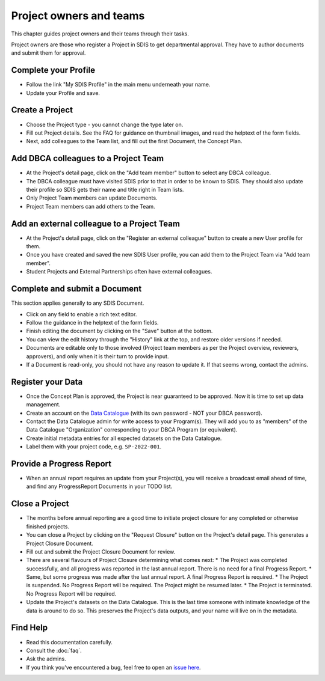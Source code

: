 .. _authors:

************************
Project owners and teams
************************

This chapter guides project owners and their teams through their tasks.

Project owners are those who register a Project in SDIS to get departmental approval.
They have to author documents and submit them for approval.

Complete your Profile
=====================
* Follow the link "My SDIS Profile" in the main menu underneath your name.
* Update your Profile and save.

Create a Project
==============================
* Choose the Project type - you cannot change the type later on.
* Fill out Project details. See the FAQ for guidance on thumbnail images, and read the helptext of the form fields.
* Next, add colleagues to the Team list, and fill out the first Document, the Concept Plan.

Add DBCA colleagues to a Project Team
=====================================
* At the Project's detail page, click on the "Add team member" button to select any DBCA colleague.
* The DBCA colleague must have visited SDIS prior to that in order to be known to SDIS. 
  They should also update their profile so SDIS gets their name and title right in Team lists.
* Only Project Team members can update Documents.
* Project Team members can add others to the Team.

Add an external colleague to a Project Team
===========================================
* At the Project's detail page, click on the "Register an external colleague" button to create a new User profile for them.
* Once you have created and saved the new SDIS User profile, you can add them to the Project Team via "Add team member".
* Student Projects and External Partnerships often have external colleagues.

Complete and submit a Document
==============================
This section applies generally to any SDIS Document.

* Click on any field to enable a rich text editor.
* Follow the guidance in the helptext of the form fields.
* Finish editing the document by clicking on the "Save" button at the bottom.
* You can view the edit history through the "History" link at the top, and restore older versions if needed.
* Documents are editable only to those involved (Project team members as per the Project overview, reviewers, approvers), 
  and only when it is their turn to provide input.
* If a Document is read-only, you should not have any reason to update it. If that seems wrong, contact the admins.

Register your Data
==============================
* Once the Concept Plan is approved, the Project is near guaranteed to be approved. Now it is time to set up data management.
* Create an account on the `Data Catalogue <https://data.dbca.wa.gov.au/>`_ (with its own password - NOT your DBCA password).
* Contact the Data Catalogue admin for write access to your Program(s). 
  They will add you to as "members" of the Data Catalogue "Organization" corresponding to your DBCA Program (or equivalent).
* Create initial metadata entries for all expected datasets on the Data Catalogue.
* Label them with your project code, e.g. ``SP-2022-001``.

Provide a Progress Report
==============================
* When an annual report requires an update from your Project(s), you will receive a broadcast email ahead of time, 
  and find any ProgressReport Documents in your TODO list.


Close a Project
==============================
* The months before annual reporting are a good time to initiate project closure for any completed or otherwise finished projects.
* You can close a Project by clicking on the "Request Closure" button on the Project's detail page. This generates a Project Closure Document.
* Fill out and submit the Project Closure Document for review.
* There are several flavours of Project Closure determining what comes next:
  * The Project was completed successfully, and all progress was reported in the last annual report. There is no need for a final Progress Report.
  * Same, but some progress was made after the last annual report. A final Progress Report is required.
  * The Project is suspended. No Progress Report will be required. The Project might be resumed later.
  * The Project is terminated. No Progress Report will be required.
* Update the Project's datasets on the Data Catalogue. 
  This is the last time someone with intimate knowledge of the data is around to do so. 
  This preserves the Project's data outputs, and your name will live on in the metadata.

Find Help
==============================
* Read this documentation carefully.
* Consult the :doc:`faq`.
* Ask the admins.
* If you think you've encountered a bug, feel free to open an `issue here <https://github.com/dbca-wa/sdis/issues>`_.